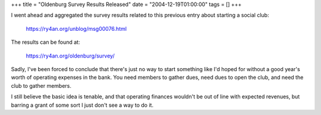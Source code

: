 +++
title = "Oldenburg Survey Results Released"
date = "2004-12-19T01:00:00"
tags = []
+++



I went ahead and aggregated the survey results related to this previous entry about starting a social club:

  https://ry4an.org/unblog/msg00076.html

The results can be found at:

  https://ry4an.org/oldenburg/survey/

Sadly, I've been forced to conclude that there's just no way to start something like I'd hoped for without a good year's worth of operating expenses in the bank.  You need members to gather dues, need dues to open the club, and need the club to gather members.

I still believe the basic idea is tenable, and that operating finances wouldn't be out of line with expected revenues, but barring a grant of some sort I just don't see a way to do it.









.. date: 1103436000
